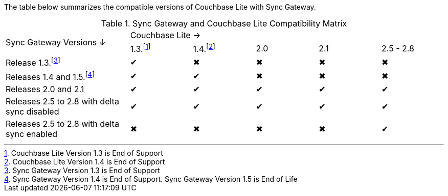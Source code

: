 // Inclusion for use in master topics -- shows compatibility of Couchbase Lite and SGW.
The table below summarizes the compatible versions of Couchbase Lite with Sync Gateway.

.Sync Gateway and Couchbase Lite Compatibility Matrix
[cols="2,^1,^1,^1,^1,^1"]
|===

.2+^|Sync Gateway Versions ↓
5+|Couchbase Lite →
|1.3.footnote:[Couchbase Lite Version 1.3 is End of Support]
|1.4.footnote:[Couchbase Lite Version 1.4 is End of Support]
|2.0
|2.1
|2.5 - 2.8

| Release 1.3.footnote:[Sync Gateway Version 1.3 is End of Support]
|✔
|✖
|✖
|✖
|✖

| Releases 1.4 and 1.5.footnote:[Sync Gateway Version 1.4 is End of Support. Sync Gateway Version 1.5 is End of Life]
|✔
|✔
|✖
|✖
|✖

| Releases 2.0 and 2.1
|✔
|✔
|✔
|✔
|✔

| Releases 2.5 to 2.8 with delta sync disabled
|✔
|✔
|✔
|✔
|✔

| Releases 2.5 to 2.8 with delta sync enabled
|✖
|✖
|✖
|✖
|✔
|===
